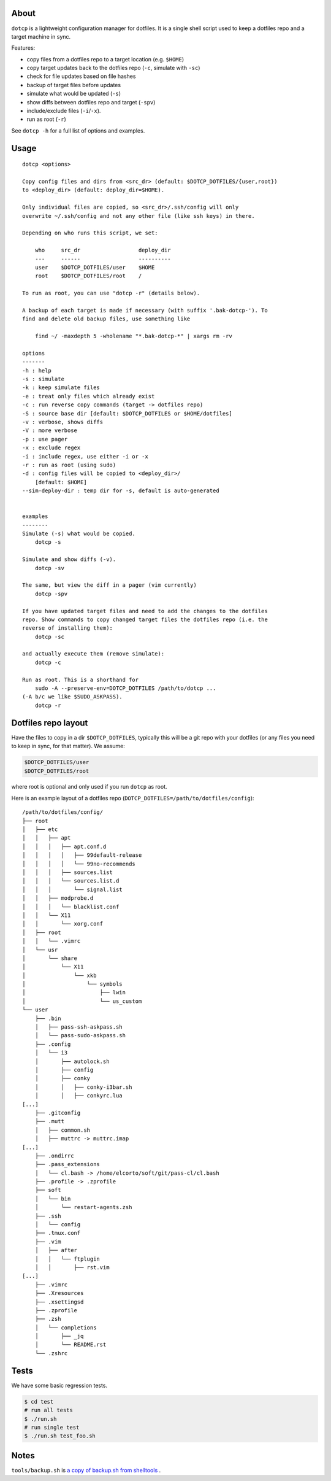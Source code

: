 About
=====

``dotcp`` is a lightweight configuration manager for dotfiles. It is a single
shell script used to keep a dotfiles repo and a target machine in sync.

Features:

* copy files from a dotfiles repo to a target location (e.g. ``$HOME``)
* copy target updates back to the dotfiles repo (``-c``, simulate with ``-sc``)
* check for file updates based on file hashes
* backup of target files before updates
* simulate what would be updated (``-s``)
* show diffs between dotfiles repo and target (``-spv``)
* include/exclude files (``-i``/``-x``).
* run as root (``-r``)

See ``dotcp -h`` for a full list of options and examples.

Usage
=====

::

    dotcp <options>

    Copy config files and dirs from <src_dr> (default: $DOTCP_DOTFILES/{user,root})
    to <deploy_dir> (default: deploy_dir=$HOME).

    Only individual files are copied, so <src_dr>/.ssh/config will only
    overwrite ~/.ssh/config and not any other file (like ssh keys) in there.

    Depending on who runs this script, we set:

        who     src_dr                  deploy_dir
        ---     ------                  ----------
        user    $DOTCP_DOTFILES/user    $HOME
        root    $DOTCP_DOTFILES/root    /

    To run as root, you can use "dotcp -r" (details below).

    A backup of each target is made if necessary (with suffix '.bak-dotcp-'). To
    find and delete old backup files, use something like

        find ~/ -maxdepth 5 -wholename "*.bak-dotcp-*" | xargs rm -rv

    options
    -------
    -h : help
    -s : simulate
    -k : keep simulate files
    -e : treat only files which already exist
    -c : run reverse copy commands (target -> dotfiles repo)
    -S : source base dir [default: $DOTCP_DOTFILES or $HOME/dotfiles]
    -v : verbose, shows diffs
    -V : more verbose
    -p : use pager
    -x : exclude regex
    -i : include regex, use either -i or -x
    -r : run as root (using sudo)
    -d : config files will be copied to <deploy_dir>/
        [default: $HOME]
    --sim-deploy-dir : temp dir for -s, default is auto-generated


    examples
    --------
    Simulate (-s) what would be copied.
        dotcp -s

    Simulate and show diffs (-v).
        dotcp -sv

    The same, but view the diff in a pager (vim currently)
        dotcp -spv

    If you have updated target files and need to add the changes to the dotfiles
    repo. Show commands to copy changed target files the dotfiles repo (i.e. the
    reverse of installing them):
        dotcp -sc

    and actually execute them (remove simulate):
        dotcp -c

    Run as root. This is a shorthand for
        sudo -A --preserve-env=DOTCP_DOTFILES /path/to/dotcp ...
    (-A b/c we like $SUDO_ASKPASS).
        dotcp -r

Dotfiles repo layout
====================

Have the files to copy in a dir ``$DOTCP_DOTFILES``, typically this will be a
git repo with your dotfiles (or any files you need to keep in sync, for that
matter). We assume:

.. code-block:: sh

   $DOTCP_DOTFILES/user
   $DOTCP_DOTFILES/root

where root is optional and only used if you run ``dotcp`` as root.

Here is an example layout of a dotfiles repo (``DOTCP_DOTFILES=/path/to/dotfiles/config``)::

   /path/to/dotfiles/config/
   ├── root
   │   ├── etc
   │   │   ├── apt
   │   │   │   ├── apt.conf.d
   │   │   │   │   ├── 99default-release
   │   │   │   │   └── 99no-recommends
   │   │   │   ├── sources.list
   │   │   │   └── sources.list.d
   │   │   │       └── signal.list
   │   │   ├── modprobe.d
   │   │   │   └── blacklist.conf
   │   │   └── X11
   │   │       └── xorg.conf
   │   ├── root
   │   │   └── .vimrc
   │   └── usr
   │       └── share
   │           └── X11
   │               └── xkb
   │                   └── symbols
   │                       ├── lwin
   │                       └── us_custom
   └── user
       ├── .bin
       │   ├── pass-ssh-askpass.sh
       │   └── pass-sudo-askpass.sh
       ├── .config
       │   └── i3
       │       ├── autolock.sh
       │       ├── config
       │       ├── conky
       │       │   ├── conky-i3bar.sh
       │       │   ├── conkyrc.lua
   [...]
       ├── .gitconfig
       ├── .mutt
       │   ├── common.sh
       │   ├── muttrc -> muttrc.imap
   [...]
       ├── .ondirrc
       ├── .pass_extensions
       │   └── cl.bash -> /home/elcorto/soft/git/pass-cl/cl.bash
       ├── .profile -> .zprofile
       ├── soft
       │   └── bin
       │       └── restart-agents.zsh
       ├── .ssh
       │   └── config
       ├── .tmux.conf
       ├── .vim
       │   ├── after
       │   │   └── ftplugin
       │   │       ├── rst.vim
   [...]
       ├── .vimrc
       ├── .Xresources
       ├── .xsettingsd
       ├── .zprofile
       ├── .zsh
       │   └── completions
       │       ├── _jq
       │       └── README.rst
       └── .zshrc

Tests
=====

We have some basic regression tests.

.. code-block:: sh

    $ cd test
    # run all tests
    $ ./run.sh
    # run single test
    $ ./run.sh test_foo.sh

Notes
=====

``tools/backup.sh`` is `a copy of backup.sh from shelltools
<https://github.com/elcorto/shelltools/blob/master/bin/backup.sh>`_ .
